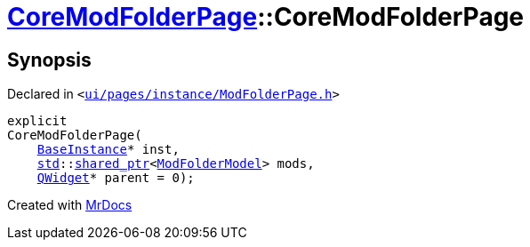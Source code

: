 [#CoreModFolderPage-2constructor]
= xref:CoreModFolderPage.adoc[CoreModFolderPage]::CoreModFolderPage
:relfileprefix: ../
:mrdocs:


== Synopsis

Declared in `&lt;https://github.com/PrismLauncher/PrismLauncher/blob/develop/launcher/ui/pages/instance/ModFolderPage.h#L78[ui&sol;pages&sol;instance&sol;ModFolderPage&period;h]&gt;`

[source,cpp,subs="verbatim,replacements,macros,-callouts"]
----
explicit
CoreModFolderPage(
    xref:BaseInstance.adoc[BaseInstance]* inst,
    xref:std.adoc[std]::xref:std/shared_ptr.adoc[shared&lowbar;ptr]&lt;xref:ModFolderModel.adoc[ModFolderModel]&gt; mods,
    xref:QWidget.adoc[QWidget]* parent = 0);
----



[.small]#Created with https://www.mrdocs.com[MrDocs]#
